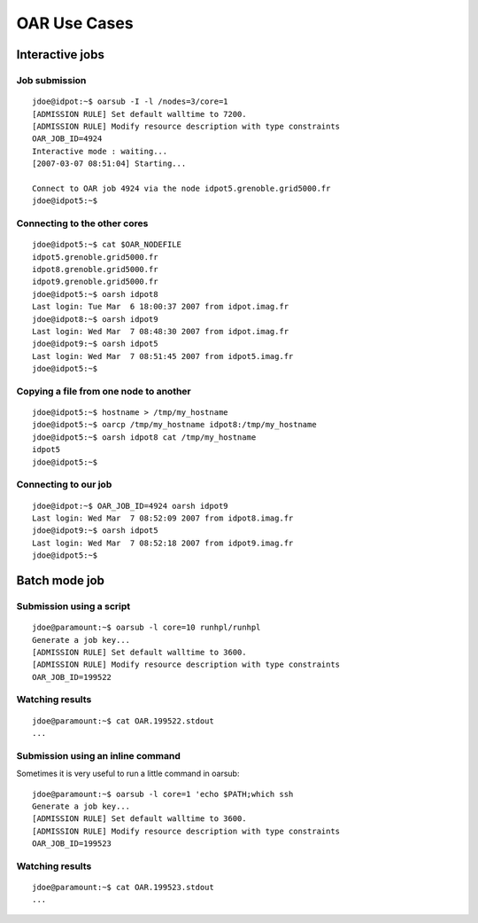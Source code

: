 OAR Use Cases
=============

Interactive jobs
----------------

Job submission
~~~~~~~~~~~~~~

::

	jdoe@idpot:~$ oarsub -I -l /nodes=3/core=1
	[ADMISSION RULE] Set default walltime to 7200.
	[ADMISSION RULE] Modify resource description with type constraints
	OAR_JOB_ID=4924 
	Interactive mode : waiting...
	[2007-03-07 08:51:04] Starting...

	Connect to OAR job 4924 via the node idpot5.grenoble.grid5000.fr
	jdoe@idpot5:~$

Connecting to the other cores
~~~~~~~~~~~~~~~~~~~~~~~~~~~~~

::

	jdoe@idpot5:~$ cat $OAR_NODEFILE
	idpot5.grenoble.grid5000.fr
	idpot8.grenoble.grid5000.fr
	idpot9.grenoble.grid5000.fr
	jdoe@idpot5:~$ oarsh idpot8
	Last login: Tue Mar  6 18:00:37 2007 from idpot.imag.fr
	jdoe@idpot8:~$ oarsh idpot9
	Last login: Wed Mar  7 08:48:30 2007 from idpot.imag.fr
	jdoe@idpot9:~$ oarsh idpot5
	Last login: Wed Mar  7 08:51:45 2007 from idpot5.imag.fr
	jdoe@idpot5:~$

Copying a file from one node to another
~~~~~~~~~~~~~~~~~~~~~~~~~~~~~~~~~~~~~~~

::

	jdoe@idpot5:~$ hostname > /tmp/my_hostname
	jdoe@idpot5:~$ oarcp /tmp/my_hostname idpot8:/tmp/my_hostname  
	jdoe@idpot5:~$ oarsh idpot8 cat /tmp/my_hostname
	idpot5
	jdoe@idpot5:~$

Connecting to our job
~~~~~~~~~~~~~~~~~~~~~

::

	jdoe@idpot:~$ OAR_JOB_ID=4924 oarsh idpot9
	Last login: Wed Mar  7 08:52:09 2007 from idpot8.imag.fr
	jdoe@idpot9:~$ oarsh idpot5
	Last login: Wed Mar  7 08:52:18 2007 from idpot9.imag.fr
	jdoe@idpot5:~$


Batch mode job
--------------

Submission using a script
~~~~~~~~~~~~~~~~~~~~~~~~~

::

	jdoe@paramount:~$ oarsub -l core=10 runhpl/runhpl
	Generate a job key...
	[ADMISSION RULE] Set default walltime to 3600.
	[ADMISSION RULE] Modify resource description with type constraints
	OAR_JOB_ID=199522

Watching results
~~~~~~~~~~~~~~~~

::

	jdoe@paramount:~$ cat OAR.199522.stdout
	...

Submission using an inline command
~~~~~~~~~~~~~~~~~~~~~~~~~~~~~~~~~~

Sometimes it is very useful to run a little command in oarsub:
::

	jdoe@paramount:~$ oarsub -l core=1 'echo $PATH;which ssh
	Generate a job key...
	[ADMISSION RULE] Set default walltime to 3600.
	[ADMISSION RULE] Modify resource description with type constraints
	OAR_JOB_ID=199523

Watching results
~~~~~~~~~~~~~~~~

::

	jdoe@paramount:~$ cat OAR.199523.stdout
	...

